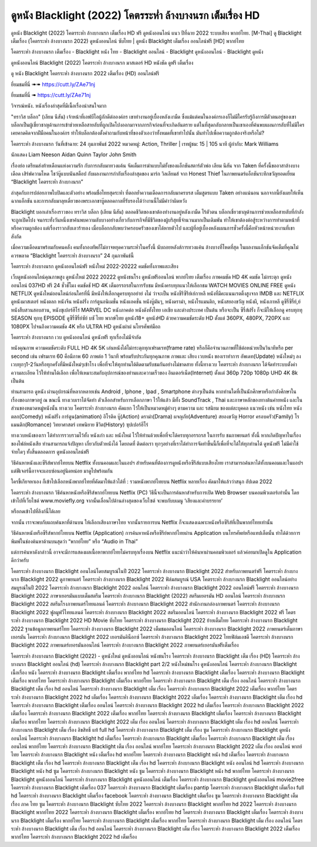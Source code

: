 ดูหนัง Blacklight (2022) โคตรระห่ำ ล้างบางนรก เต็มเรื่อง HD
==============================================================================
ดูหนัง Blacklight (2022) โคตรระห่ำ ล้างบางนรก เต็มเรื่อง HD ฟรี ดูหนังออนไลน์ แนว ปีที่ฉาย 2022 ระบบเสียง พากย์ไทย.
[M-Thai] ดู Blacklight เต็มเรื่อง (โคตรระห่ำ ล้างบางนรก 2022) ดูหนังออนไลน์ ซับไทย | ดูหนัง Blacklight เต็มเรื่อง ออนไลน์ฟรี [HD] พากย์ไทย

โคตรระห่ำ ล้างบางนรก เต็มเรื่อง - Blacklight หนัง ไทย - Blacklight ออนไลน์ - Blacklight ดูหนังออนไลน์ - Blacklight ดูหนัง




ดูหนังออนไลน์ Blacklight (2022) โคตรระห่ำ ล้างบางนรก มาสเตอร์ HD หนังชัด ดูฟรี เต็มเรื่อง

ดู หนัง Blacklight โคตรระห่ำ ล้างบางนรก 2022 เต็มเรื่อง (HD) ออนไลน์ฟรี


ยี่ยมชมที่นี่ ➠➠ https://cutt.ly/ZAe71nj

ยี่ยมชมที่นี่ ➠ https://cutt.ly/ZAe71nj




วิจารณ์หนัง. หนังเรื่องล่าสุดที่มีเนื้อเรื่องน่าสนใจมาก

"ทราวิส บล็อก" (เลียม นีสัน) เจ้าหน้าที่เอฟบีไอผู้ภักดีต่อองค์กร เขาทำงานอยู่เบื้องหลังเงามืด ซึ่งแม้แต่คนในองค์กรเองก็ไม่มีใครรับรู้ถึงการมีตัวตนอยู่ของเขา บล็อกเป็นผู้เชี่ยวชาญด้านการเข้าช่วยเหลือสายลับที่ถูกเปิดโปงออกมาจากภารกิจก่อนที่จะเกิดอันตราย แต่ในที่สุดกลับกลายเป็นเขาเองที่ค้นพบแผนการลับที่ไม่มีใครเคยคาดคิดจากฝีมือคนในองค์กร ทำให้บล็อกต้องตั้งคำถามกับหน้าที่ของตัวเองว่าทั้งหมดที่เขาทำไปนั้น มันทำไปเพื่อความถูกต้องจริงหรือไม่?


โคตรระห่ำ ล้างบางนรก
วันที่เข้าฉาย: 24 กุมภาพันธ์ 2022
หมวดหมู่: Action, Thriller | เรทผู้ชม: 15 | 105 นาที
ผู้กำกับ: Mark Williams


นักแสดง
Liam Neeson
Aidan Quinn
Taylor John Smith




เรื่องย่อ
เตรียมส่งท้ายเดือนแห่งความรัก กับการกลับมาทวงแค้น จัดเต็มการฆ่าแบบไม่ยั้งของแอ็กชันสตาร์ตัวพ่อ เลียม นีสัน จาก Taken ที่ครั้งนี้ขออาสาล้างบางเดือด เสิร์ฟความโหด โชว์บู๊แบบนันสต็อป กับผลงานการกำกับเรื่องล่าสุดของ มาร์ก วิลเลียมส์ จาก Honest Thief ในภาพยนตร์แอ็กชันระทึกขวัญยอดเยี่ยม “Blacklight โคตรระห่ำ ล้างบางนรก”

ล่าสุดกับการปล่อยภาพใบปิดและตัวอย่าง พร้อมชื่อไทยสุดระห่ำ ที่ตอกย้ำความเดือดการกลับมาครบรส เต็มสูตรแบบ Taken อย่างแน่นอน นอกจากนี้ยังเผยให้เห็นฉากแอ็กชัน และการกลับมาลุยเดี่ยวของพระเอกขาบู๊ตลอดกาลที่รับรองได้ว่างานนี้ไม่มีคำว่าผิดหวัง

Blacklight บอกเล่าเรื่องราวของ ทราวิส บล็อก (เลียม นีสัน) ตลอดชีวิตของเขาต้องทำงานอยู่หลังเงามืด ไร้ตัวตน บล็อกเชี่ยวชาญด้านการช่วยเหลือสายลับที่กำลังจะถูกเปิดโปง จนกระทั่งวันหนึ่งเขาค้นพบความลับบางอย่างเกี่ยวกับภารกิจที่มีชีวิตของผู้บริสุทธิ์จำนวนมากเป็นเดิมพัน ทำให้เขาต้องต่อสู้ระหว่างการทำตามหน้าที่หรือความถูกต้อง แต่เรื่องราวกลับเลวร้ายลง เมื่อบล็อกกลับพบว่าครอบครัวของเขาได้หายตัวไป และผู้ที่อยู่เบื้องหลังแผนการชั่วครั้งนี้คือหัวหน้าหน่วยงานที่เขาสังกัด

เมื่อความเดือดมาพร้อมกับคนคลั่ง คนทั้งกองทัพก็ไม่อาจหยุดความระห่ำในครั้งนี้ นับถอยหลังส่การทวงแค้น ล้างบางที่โหดที่สุด ในผลงานแอ็กชันจัดเต็มที่คุณไม่ควรพลาด “Blacklight โคตรระห่ำ ล้างบางนรก” 24 กุมภาพันธ์นี้ 



โคตรระห่ำ ล้างบางนรก ดูหนังออนไลน์ฟรี หนังใหม่ 2022-20222 คมชัดทั้งภาพและเสียง

เว็บดูหนังออนไลน์คุณภาพสูง ดูหนังใหม่ 2022 20222 ดูหนังชนโรง ดูหนังฟรีออนไลน์ พากย์ไทย เต็มเรื่อง ภาพคมชัด HD 4K คมชัด ไม่กระตุก ดูหนังออนไลน์ 037HD ฟรี 24
ชั่วชั่โมง คมชัดชั HD 4K เต็มอรรถรสในการรับชม มีหนังครบทุกแนวให้เลือกชม WATCH MOVIES ONLINE FREE ดูหนัง NETFLIX ดูหนังใหม่ออนไลน์ก่อนใครที่นี่ มีหนังให้เลือกดูครบทุกอย่าย่ งไม่
ว่าจะเป็น หนังซีรีซีรีย์เย์กาหลี หนังที่มีคะแนนเรตติ้งสูงจาก IMDB และ NETFLIX ดูหนังมาสเตอร์ หนังตลก หนังจีน หนังฝรั่ง การ์ตูนอนิเมชั่น หนังแอคชั่น หนังบู๊มันๆ, หนังดราม่า, หนังโรแมนติก,
หนังสยองขวัญ หนังผี, หนังเกาหลี ดูซีรี่ซีรี่ย์,ย์ หนังสืบสวนสอบสวน, หนังซุเปอร์ฮีโร่ MARVEL DC หนังภาคต่อ หนังดังทั้งไทย เอเชีย และต่างประเทศ เป็นต้น หรือจะเป็น ซีรี่ส์ฝรั่ง ก็จะมีให้เลือกดู
ครบทุกทุ SEASON ทุกทุ EPISODE ดูซีรี่ซีรี่ย์ซัย์ บซั ไทย พากษ์ไทย ดูหนัง18+ ดูหนังHD ด้วยความคมชัดระดับ HD ตั้งแต่ 360PX, 480PX, 720PX และ 1080PX ไปจนถึงความคมชัด 4K หรือ ULTRA HD
ดูหนังผ่าผ่ นโทรศัพท์มือถ


โคตรระห่ำ ล้างบางนรก เวบ ดูหนังออนไลน์ ดูหนังฟรี ทุกเรื่องไม่มีจำกัด

หนังคุณภาพ ความคมชัดระดับ FULL HD 4K 5K เล่นหนังได้ไม่กระตุกทุกเฟรมเรท(frame rate) หรือก็คือจำนวนภาพที่ใช้ต่อหน่วยเป็นวินาทีหรือ per second เช่น เฟรมเรท 60 คือมีภาพ 60 ภาพต่อ 1 วินาที พร้อมรับประกันทุกคุณภาพ ภาพและ เสียง เวบหนัง ของเราทำการ อัพเดท(Update) หนังใหม่ๆ ลงเวบทุกๆ1-2วันหรือทุกครั้งที่มีหนังใหม่ๆเข้าโรง เพื่อที่จะให้ทุกท่านได้ติดตามรับชมกันอย่างไม่ขาดสาย ทั้งนี้ทางเวบ โคตรระห่ำ ล้างบางนรก ได้จัดทำระบบตั้งค่าความละเอียด ไว้ให้ท่านได้เลือก เพื่อให้เหมาะสมกับอุปการณ์ของท่านและความเร็วของ อินเตอร์เน็ต(Internet) ตั้งแต่ 360p 720p 1080p UHD 4K 8k เป็นต้น

ท่านสามารถ ดูหนัง ผ่านอุปกรณ์ที่หลากหลายเช่น Android , Iphone , Ipad , Smartphone ต่างๆเป็นต้น หากท่านใดที่เป็นนักศึกษาหรือกำลังศึกษาในเรื่องของภาษาอยู่ ณ ขณะนี้ ทางเวบเราได้จัดทำ ตัวเลือกสำหรับการเลือกภาษา ไว้ให้แล้ว มีทั้ง SoundTrack , Thai และภาษาหลักของทางต้นค่ายหนัง และในส่วนของหมวดหมู่หนังนั้น ทางเวบ โคตรระห่ำ ล้างบางนรก คัดแยก ไว้ให้เป็นหมวดหมู่ต่างๆ ตามความ และ รสนิยม ของแต่ละบุคคล แนวหนัง เช่น หนังไทย หนังตลก(Comedy) หนังฝรั่ง การ์ตูน(animation) อิโรติค บู๊(Action) ดราม่า(Drama) ผจญภัย(Adventure) สยองขวัญ Horror ครอบครัว(Family) โรแมนติก(Romance) วิทยาศาสตร์ เทพนิยาย ชีวิต(History) ซุปเปอร์ฮีโร่

ทางเวบหนังของเรา ได้ทำการรวบรวมไว้ทั้ง หนังเก่า และ หนังใหม่ ไว้ให้ท่านด้วยเพื่อที่จะได้ครบทุกอรรถรส ในการรับ ชมภาพยนตร์ ทั้งนี้ หากเกิดปัญหาในเรื่องของไฟล์หนังเสีย ท่านสามารถแจ้งปัญหา เกี่ยวกับตัวหนังได้ โดยกดที่ ติดต่อเรา ทุกๆอย่างที่เราได้ทำการจัดทำขึ้นนี้ก็เพื่อที่จะได้ให้ทุกท่านได้ ดูหนังฟรี ไม่มีค่าใช้จ่ายใดๆ ทั้งสิ้นตลอดการ ดูหนังออนไลน์ฟรี


วิธีค้นหาหนังและซีรีส์พากย์ไทยบน Netflix ทั้งบนคอมและในแอปฯ
สำหรับคนที่ต้องการดูหนังหรือซีรีส์แบบเสียงไทย เราสามารถค้นหาได้ทั้งบนคอมและในแอปฯ แต่ฟีเจอร์นี้อาจจะแอบซ่อนอยู่นิดหน่อย มาดูไปพร้อมกัน

ใครขี้เกียจหาเอง ก็เข้าไปเลือกหนังพากย์ไทยที่คัดมาให้แล้วได้ที่ : รวมหนังพากย์ไทยบน Netflix หลายเรื่อง คัดมาให้แล้วว่าสนุก อัปเดต 2022




โคตรระห่ำ ล้างบางนรก วิธีค้นหาหนังหรือซีรีส์พากย์ไทยบน Netflix (PC)
วิธีนี้จะเป็นการค้นหาสำหรับการเปิด Web Browser บนคอมพิวเตอร์เท่านั้น โดยเข้าไปที่เว็บไซต์ www.moviefly.org จากนั้นเลื่อนไปด้านล่างสุดของเว็บไซต์ จะพบกับบเมนู ‘เสียงและคำบรรยาย’

หรือกดเข้าไปที่ลิงก์นี้ได้เลย 

จากนั้น เราจะพบกับแถบค้นหาที่ด้านบน ให้เลือกเสียงภาษาไทย จากนั้นรายการบน Netflix ก็จะแสดงเฉพาะหนังหรือซีรีส์ที่เป็นพากย์ไทยเท่านั้น

วิธีค้นหาหนังหรือซีรีส์พากย์ไทยบน Netflix (Application)
การค้นหาหนังหรือซีรีย์พากย์ไทยผ่าน Application บนโทรศัพท์หรือแทปเล็ตนั้น ทำได้ด้วยการพิมพ์ในช่องค้นหาด้านบนสุดว่า “พากย์ไทย” หรือ “Audio in Thai”

แต่การค้นหาดังกล่าวนี้ อาจจะมีการแสดงผลเนื้อหาพากย์ไทยไม่ครบทุกเรื่องบน Netflix แนะนำว่าให้ค้นหาผ่านคอมพิวเตอร์ แล้วค่อยมาเปิดดูใน Application ดีกว่าครับ





โคตรระห่ำ ล้างบางนรก Blacklight ออนไลน์โดยสมบูรณ์ในปี 2022
โคตรระห่ำ ล้างบางนรก Blacklight 2022 สำหรับภาพยนตร์ฟรี
โคตรระห่ำ ล้างบางนรก Blacklight 2022 ดูภาพยนตร์
โคตรระห่ำ ล้างบางนรก Blacklight 2022 ฟิล์มสมบูรณ์ USA
โคตรระห่ำ ล้างบางนรก Blacklight ออนไลน์อย่างสมบูรณ์ในปี 2022
โคตรระห่ำ ล้างบางนรก Blacklight 2022 ออนไลน์
โคตรระห่ำ ล้างบางนรก Blacklight 2022 ออนไลน์ฟรี
โคตรระห่ำ ล้างบางนรก Blacklight 2022 ภาษาเยอรมันแบบเต็มสตรีม
โคตรระห่ำ ล้างบางนรก Blacklight (2022) สตรีมเยอรมัน HD ออนไลน์
โคตรระห่ำ ล้างบางนรก Blacklight 2022 สตรีมโรงภาพยนตร์ไทยแลนด์
โคตรระห่ำ ล้างบางนรก Blacklight 2022 สํานักงานกล่องภาพยนตร์
โคตรระห่ำ ล้างบางนรก Blacklight 2022 ฟูลมูฟวี่ไทยแลนด์
โคตรระห่ำ ล้างบางนรก Blacklight 2022 สตรีมออนไลน์
โคตรระห่ำ ล้างบางนรก Blacklight 2022 ฟรี
โคตรระห่ำ ล้างบางนรก Blacklight 2022 HD Movie ซับไทย
โคตรระห่ำ ล้างบางนรก Blacklight 2022 ย้ายเต็มไทย
โคตรระห่ำ ล้างบางนรก Blacklight 2022 ฐานข้อมูลภาพยนตร์ไทย
โคตรระห่ำ ล้างบางนรก Blacklight 2022 เต็มชมออนไลน์
โคตรระห่ำ ล้างบางนรก Blacklight 2022 ภาพยนตร์เต็มภาษาเยอรมัน
โคตรระห่ำ ล้างบางนรก Blacklight 2022 เยอรมันคิน็อกซ์
โคตรระห่ำ ล้างบางนรก Blacklight 2022 ไทยฟิล์มเอชดี
โคตรระห่ำ ล้างบางนรก Blacklight 2022 ภาพยนตร์เยอรมันออนไลน์
โคตรระห่ำ ล้างบางนรก Blacklight 2022 ภาพยนตร์เยอรมันฟรีเต็มเรื่อง

โคตรระห่ำ ล้างบางนรก Blacklight (2022) - ดูหนังใหม่ ดูหนังออนไลน์ หนังชนโรง
โคตรระห่ำ ล้างบางนรก Blacklight เต็ม เรื่อง (HD)
โคตรระห่ำ ล้างบางนรก Blacklight ออนไลน์ (hd)
โคตรระห่ำ ล้างบางนรก Blacklight part 2/2 หนังใหม่ชนโรง ดูหนังออนไลน์
โคตรระห่ำ ล้างบางนรก Blacklight เนื้อเรื่อง หนัง
โคตรระห่ำ ล้างบางนรก Blacklight เต็มเรื่อง พากย์ไทย hd
โคตรระห่ำ ล้างบางนรก Blacklight เต็มเรื่อง
โคตรระห่ำ ล้างบางนรก Blacklight เต็มเรื่อง พากย์ไทย
โคตรระห่ำ ล้างบางนรก Blacklight เต็มเรื่อง พากย์ไทย
โคตรระห่ำ ล้างบางนรก Blacklight เต็ม เรื่อง ออนไลน์
โคตรระห่ำ ล้างบางนรก Blacklight เต็ม เรื่อง hd ออนไลน์
โคตรระห่ำ ล้างบางนรก Blacklight เต็ม เรื่อง
โคตรระห่ำ ล้างบางนรก Blacklight 2022 เต็มเรื่อง พากย์ไทย
โคตรระห่ำ ล้างบางนรก Blacklight 2022 hd เต็มเรื่อง
โคตรระห่ำ ล้างบางนรก Blacklight 2022 เต็มเรื่อง
โคตรระห่ำ ล้างบางนรก Blacklight เต็ม เรื่อง hd
โคตรระห่ำ ล้างบางนรก Blacklight เต็มเรื่อง ออนไลน์
โคตรระห่ำ ล้างบางนรก Blacklight 2022 hd เต็มเรื่อง
โคตรระห่ำ ล้างบางนรก Blacklight 2022 เต็มเรื่อง
โคตรระห่ำ ล้างบางนรก Blacklight 2022 เต็มเรื่อง พากย์ไทย
โคตรระห่ำ ล้างบางนรก Blacklight เต็มเรื่อง
โคตรระห่ำ ล้างบางนรก Blacklight เต็มเรื่อง พากย์ไทย
โคตรระห่ำ ล้างบางนรก Blacklight 2022 เต็ม เรื่อง ออนไลน์
โคตรระห่ำ ล้างบางนรก Blacklight เต็ม เรื่อง hd ออนไลน์
โคตรระห่ำ ล้างบางนรก Blacklight เต็ม เรื่อง ลิขสิทธิ์ แท้ full hd
โคตรระห่ำ ล้างบางนรก Blacklight เต็ม เรื่อง ซูม
โคตรระห่ำ ล้างบางนรก Blacklight ดูหนังออนไลน์
โคตรระห่ำ ล้างบางนรก Blacklight hd เต็มเรื่อง
โคตรระห่ำ ล้างบางนรก Blacklight เต็มเรื่อง
โคตรระห่ำ ล้างบางนรก Blacklight เต็ม เรื่อง ออนไลน์ พากย์ไทย
โคตรระห่ำ ล้างบางนรก Blacklight เต็ม เรื่อง ออนไลน์ พากย์ไทย
โคตรระห่ำ ล้างบางนรก Blacklight 2022 เต็ม เรื่อง ออนไลน์ พากย์ไทย
โคตรระห่ำ ล้างบางนรก Blacklight หนัง เต็มเรื่อง hd พากย์ไทย
โคตรระห่ำ ล้างบางนรก Blacklight หนัง hd เต็มเรื่อง
โคตรระห่ำ ล้างบางนรก Blacklight เต็ม เรื่อง hd
โคตรระห่ำ ล้างบางนรก Blacklight เต็ม เรื่อง hd
โคตรระห่ำ ล้างบางนรก Blacklight หนัง ออนไลน์ hd
โคตรระห่ำ ล้างบางนรก Blacklight หนัง hd ซูม
โคตรระห่ำ ล้างบางนรก Blacklight หนัง ซูม
โคตรระห่ำ ล้างบางนรก Blacklight หนัง hd พากย์ไทย
โคตรระห่ำ ล้างบางนรก Blacklight ดูหนังออนไลน์
โคตรระห่ำ ล้างบางนรก Blacklight ดูหนังออนไลน์ เต็มเรื่อง
โคตรระห่ำ ล้างบางนรก Blacklight ดูหนังออนไลน์ movie2free
โคตรระห่ำ ล้างบางนรก Blacklight เต็มเรื่อง 037
โคตรระห่ำ ล้างบางนรก Blacklight เต็มเรื่อง pantip
โคตรระห่ำ ล้างบางนรก Blacklight เต็มเรื่อง full hd
โคตรระห่ำ ล้างบางนรก Blacklight เต็มเรื่อง facebook
โคตรระห่ำ ล้างบางนรก Blacklight เต็มเรื่อง ซูม
โคตรระห่ำ ล้างบางนรก Blacklight เต็ม เรื่อง ภาค ไทย ซูม
โคตรระห่ำ ล้างบางนรก Blacklight ซับไทย 2022
โคตรระห่ำ ล้างบางนรก Blacklight พากย์ไทย hd 2022
โคตรระห่ำ ล้างบางนรก Blacklight พากย์ไทย 2022
โคตรระห่ำ ล้างบางนรก Blacklight เต็มเรื่อง พากย์ไทย hd
โคตรระห่ำ ล้างบางนรก Blacklight เต็มเรื่อง
โคตรระห่ำ ล้างบางนรก Blacklight เต็มเรื่อง พากย์ไทย
โคตรระห่ำ ล้างบางนรก Blacklight เต็มเรื่อง พากย์ไทย
โคตรระห่ำ ล้างบางนรก Blacklight เต็ม เรื่อง ออนไลน์
โคตรระห่ำ ล้างบางนรก Blacklight เต็ม เรื่อง hd ออนไลน์
โคตรระห่ำ ล้างบางนรก Blacklight เต็ม เรื่อง
โคตรระห่ำ ล้างบางนรก Blacklight 2022 เต็มเรื่อง พากย์ไทย
โคตรระห่ำ ล้างบางนรก Blacklight 2022 hd เต็มเรื่อง
